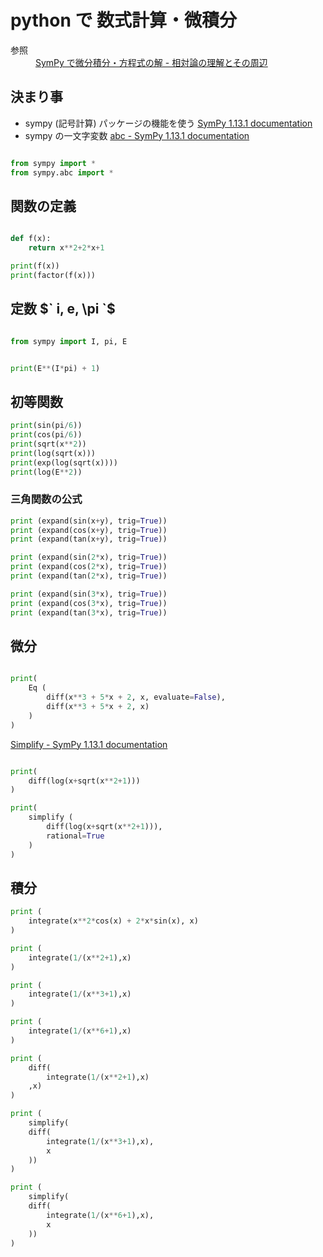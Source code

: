 #+startup: indent show2levels
#+title:
#+author masayuki

* python で 数式計算・微積分

- 参照 ::  [[https://home.hirosaki-u.ac.jp/relativity/%E3%82%B3%E3%83%B3%E3%83%94%E3%83%A5%E3%83%BC%E3%82%BF%E6%BC%94%E7%BF%92/python-%E3%81%A7%E3%82%B3%E3%83%B3%E3%83%94%E3%83%A5%E3%83%BC%E3%82%BF%E6%BC%94%E7%BF%92/sympy-%E3%81%A7%E5%BE%AE%E5%88%86%E7%A9%8D%E5%88%86%E3%83%BB%E6%96%B9%E7%A8%8B%E5%BC%8F%E3%81%AE%E8%A7%A3/][SymPy で微分積分・方程式の解 - 相対論の理解とその周辺]]

** 決まり事
- sympy (記号計算) パッケージの機能を使う [[https://docs.sympy.org/latest/index.html][SymPy 1.13.1 documentation]]
- sympy の一文字変数 [[https://docs.sympy.org/latest/modules/abc.html][abc - SymPy 1.13.1 documentation]]
 
#+begin_src python :session *py* :results output

from sympy import *
from sympy.abc import *

#+end_src

** 関数の定義

#+begin_src python :session *py* :results output

def f(x):
    return x**2+2*x+1

print(f(x))
print(factor(f(x)))

#+end_src

#+RESULTS:
: x**2 + 2*x + 1
: (x + 1)**2

** 定数 $` i, e, \pi `$

#+begin_src python :session *py* :results output

from sympy import I, pi, E

#+end_src

#+RESULTS:


#+begin_src python :session *py* :results output

print(E**(I*pi) + 1)

#+end_src

#+RESULTS:
: 0

** 初等関数
#+begin_src python :session *py* :results output
print(sin(pi/6))
print(cos(pi/6))
print(sqrt(x**2))
print(log(sqrt(x)))
print(exp(log(sqrt(x))))
print(log(E**2))

#+end_src

#+RESULTS:
: 1/2
: sqrt(3)/2
: sqrt(x**2)
: log(sqrt(x))
: sqrt(x)
: 2

*** 三角関数の公式
#+begin_src python :session *py* :results output
print (expand(sin(x+y), trig=True))
print (expand(cos(x+y), trig=True))
print (expand(tan(x+y), trig=True))

print (expand(sin(2*x), trig=True))
print (expand(cos(2*x), trig=True))
print (expand(tan(2*x), trig=True))

print (expand(sin(3*x), trig=True))
print (expand(cos(3*x), trig=True))
print (expand(tan(3*x), trig=True))

#+end_src

#+RESULTS:
: sin(x)*cos(y) + sin(y)*cos(x)
: -sin(x)*sin(y) + cos(x)*cos(y)
: tan(x)/(-tan(x)*tan(y) + 1) + tan(y)/(-tan(x)*tan(y) + 1)
: 2*sin(x)*cos(x)
: 2*cos(x)**2 - 1
: 2*tan(x)/(1 - tan(x)**2)
: -4*sin(x)**3 + 3*sin(x)
: 4*cos(x)**3 - 3*cos(x)
: -tan(x)**3/(1 - 3*tan(x)**2) + 3*tan(x)/(1 - 3*tan(x)**2)

** 微分

#+begin_src python :session *py* :results output

print(
    Eq (
        diff(x**3 + 5*x + 2, x, evaluate=False),
        diff(x**3 + 5*x + 2, x)
    )
)
#+end_src

#+RESULTS:
: Eq(Derivative(x**3 + 5*x + 2, x), 3*x**2 + 5)


[[https://docs.sympy.org/latest/modules/simplify/simplify.html#module-sympy.simplify.hyperexpand][Simplify - SymPy 1.13.1 documentation]]

#+begin_src python :session *py* :results output

print(
    diff(log(x+sqrt(x**2+1)))
)

print(
    simplify (
        diff(log(x+sqrt(x**2+1))),
        rational=True
    )
)

#+end_src

#+RESULTS:
: (x/sqrt(x**2 + 1) + 1)/(x + sqrt(x**2 + 1))
: 1/sqrt(x**2 + 1)



** 積分
#+begin_src python :session *py* :results output
print (
    integrate(x**2*cos(x) + 2*x*sin(x), x)
)
#+end_src

#+RESULTS:
: x**2*sin(x)

#+begin_src python :session *py* :results output
print (
    integrate(1/(x**2+1),x)
)

print (
    integrate(1/(x**3+1),x)
)

print (
    integrate(1/(x**6+1),x)
)

print (
    diff(
        integrate(1/(x**2+1),x)
    ,x)
)

print (
    simplify(
    diff(
        integrate(1/(x**3+1),x),
        x
    ))
)

print (
    simplify(
    diff(
        integrate(1/(x**6+1),x),
        x
    ))
)
#+end_src

#+RESULTS:
: atan(x)
: log(x + 1)/3 - log(x**2 - x + 1)/6 + sqrt(3)*atan(2*sqrt(3)*x/3 - sqrt(3)/3)/3
: -sqrt(3)*log(x**2 - sqrt(3)*x + 1)/12 + sqrt(3)*log(x**2 + sqrt(3)*x + 1)/12 + atan(x)/3 + atan(2*x - sqrt(3))/6 + atan(2*x + sqrt(3))/6
: 1/(x**2 + 1)
: 1/(x**3 + 1)
: 1/(x**6 + 1)







